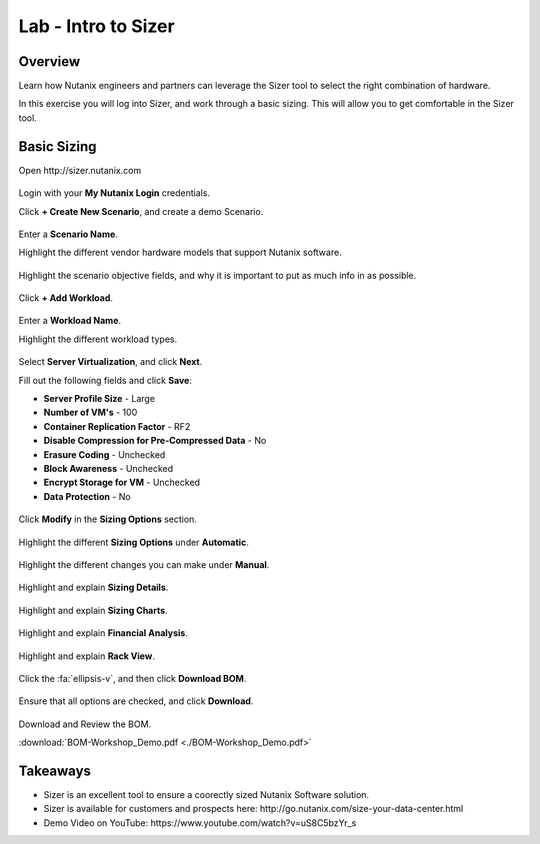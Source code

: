 
.. _intro_to_sizer:

------------------------------
Lab - Intro to Sizer
------------------------------

Overview
++++++++

Learn how Nutanix engineers and partners can leverage the Sizer tool to select the right combination of hardware.

In this exercise you will log into Sizer, and work through a basic sizing. This will allow you to get comfortable in the Sizer tool.

Basic Sizing
++++++++++++

Open \http://sizer.nutanix.com

.. figure:: images/intro_to_sizer_01.png

Login with your **My Nutanix Login** credentials.

Click **+ Create New Scenario**, and create a demo Scenario.

.. figure:: images/intro_to_sizer_02.png

Enter a **Scenario Name**.

Highlight the different vendor hardware models that support Nutanix software.

.. figure:: images/intro_to_sizer_03.png

Highlight the scenario objective fields, and why it is important to put as much info in as possible.

.. figure:: images/intro_to_sizer_04.png

Click **+ Add Workload**.

.. figure:: images/intro_to_sizer_05.png

Enter a **Workload Name**.

Highlight the different workload types.

.. figure:: images/intro_to_sizer_06.png

Select **Server Virtualization**, and click **Next**.

Fill out the following fields and click **Save**:

- **Server Profile Size** - Large
- **Number of VM's** - 100
- **Container Replication Factor** - RF2
- **Disable Compression for Pre-Compressed Data** - No
- **Erasure Coding** - Unchecked
- **Block Awareness** - Unchecked
- **Encrypt Storage for VM** - Unchecked
- **Data Protection** - No

.. figure:: images/intro_to_sizer_07.png

Click **Modify** in the **Sizing Options** section.

.. figure:: images/intro_to_sizer_08.png

Highlight the different **Sizing Options** under **Automatic**.

.. figure:: images/intro_to_sizer_09.png

Highlight the different changes you can make under **Manual**.

.. figure:: images/intro_to_sizer_10.png

.. figure:: images/intro_to_sizer_11.png

Highlight and explain **Sizing Details**.

.. figure:: images/intro_to_sizer_12.png

Highlight and explain **Sizing Charts**.

.. figure:: images/intro_to_sizer_13.png

Highlight and explain **Financial Analysis**.

.. figure:: images/intro_to_sizer_14.png

Highlight and explain **Rack View**.

.. figure:: images/intro_to_sizer_15.png

Click the :fa:`ellipsis-v`, and then click **Download BOM**.

.. figure:: images/intro_to_sizer_16.png

Ensure that all options are checked, and click **Download**.

.. figure:: images/intro_to_sizer_17.png

Download and Review the BOM.

:download:`BOM-Workshop_Demo.pdf <./BOM-Workshop_Demo.pdf>`

Takeaways
+++++++++

- Sizer is an excellent tool to ensure a coorectly sized Nutanix Software solution.
-	Sizer is available for customers and prospects here: \http://go.nutanix.com/size-your-data-center.html
- Demo Video on YouTube: \https://www.youtube.com/watch?v=uS8C5bzYr_s
